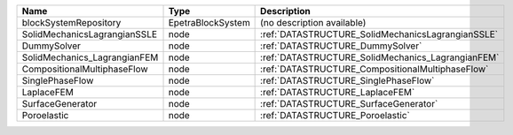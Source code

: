 

============================ ================= ================================================= 
Name                         Type              Description                                       
============================ ================= ================================================= 
blockSystemRepository        EpetraBlockSystem (no description available)                        
SolidMechanicsLagrangianSSLE node              :ref:`DATASTRUCTURE_SolidMechanicsLagrangianSSLE` 
DummySolver                  node              :ref:`DATASTRUCTURE_DummySolver`                  
SolidMechanics_LagrangianFEM node              :ref:`DATASTRUCTURE_SolidMechanics_LagrangianFEM` 
CompositionalMultiphaseFlow  node              :ref:`DATASTRUCTURE_CompositionalMultiphaseFlow`  
SinglePhaseFlow              node              :ref:`DATASTRUCTURE_SinglePhaseFlow`              
LaplaceFEM                   node              :ref:`DATASTRUCTURE_LaplaceFEM`                   
SurfaceGenerator             node              :ref:`DATASTRUCTURE_SurfaceGenerator`             
Poroelastic                  node              :ref:`DATASTRUCTURE_Poroelastic`                  
============================ ================= ================================================= 


